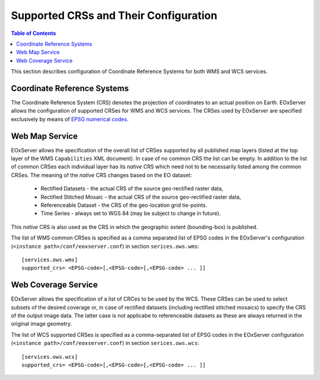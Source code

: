 .. ConfigurationOptions
  #-----------------------------------------------------------------------------
  # $Id$
  #
  # Project: EOxServer <http://eoxserver.org>
  # Authors: Martin Paces <martin.paces@eox.at>
  #
  #-----------------------------------------------------------------------------
  # Copyright (C) 2012 EOX IT Services GmbH
  #
  # Permission is hereby granted, free of charge, to any person obtaining a copy
  # of this software and associated documentation files (the "Software"), to
  # deal in the Software without restriction, including without limitation the
  # rights to use, copy, modify, merge, publish, distribute, sublicense, and/or
  # sell copies of the Software, and to permit persons to whom the Software is
  # furnished to do so, subject to the following conditions:
  #
  # The above copyright notice and this permission notice shall be included in
  # all copies of this Software or works derived from this Software.
  #
  # THE SOFTWARE IS PROVIDED "AS IS", WITHOUT WARRANTY OF ANY KIND, EXPRESS OR
  # IMPLIED, INCLUDING BUT NOT LIMITED TO THE WARRANTIES OF MERCHANTABILITY,
  # FITNESS FOR A PARTICULAR PURPOSE AND NONINFRINGEMENT. IN NO EVENT SHALL THE
  # AUTHORS OR COPYRIGHT HOLDERS BE LIABLE FOR ANY CLAIM, DAMAGES OR OTHER
  # LIABILITY, WHETHER IN AN ACTION OF CONTRACT, TORT OR OTHERWISE, ARISING 
  # FROM, OUT OF OR IN CONNECTION WITH THE SOFTWARE OR THE USE OR OTHER DEALINGS
  # IN THE SOFTWARE.
  #-----------------------------------------------------------------------------


.. index::
    single: Supported CRSs and Their Configuration  

.. _CRSConfiguration:

Supported CRSs and Their Configuration  
======================================

.. contents:: Table of Contents
   :depth: 3
   :backlinks: top

This section describes configuration of Coordinate Reference Systems for both
WMS and WCS services.

Coordinate Reference Systems  
----------------------------

The Coordinate Reference System (CRS) denotes the projection of coordinates to an
actual position on Earth. 
EOxServer allows the configuration of supported CRSes for WMS and WCS services. 
The CRSes used by EOxServer are specified exclusively by means of 
`EPSG numerical codes <http://www.epsg-registry.org>`_. 

Web Map Service
---------------

EOxServer allows the specification of the overall list of CRSes supported by all
published map layers (listed at the top layer of the WMS ``Capabilities`` XML
document). In case of no common CRS the list can be empty. In addition to the
list of common CRSes each individual layer has its *native* CRS which need
not to be necessarily listed among the common CRSes. The meaning of the *native*
CRS changes based on the EO dataset:
 
 * Rectified Datasets - the actual CRS of the source geo-rectified raster data,
 * Rectified Stitched Mosaic - the actual CRS of the source geo-rectified raster
   data,
 * Referenceable Dataset - the CRS of the geo-location grid tie-points. 
 * Time Series - always set to WGS 84 (may be subject to change in future).  

This *native* CRS is also used as the CRS in which the geographic extent
(bounding-box) is published.

The list of WMS common CRSes is specified as a comma separated list of EPSG codes
in the EOxServer's configuration (``<instance path>/conf/eoxserver.conf``) in
section ``serices.ows.wms``::

    [services.ows.wms]
    supported_crs= <EPSG-code>[,<EPSG-code>[,<EPSG-code> ... ]]


Web Coverage Service
--------------------

EOxServer allows the specification of a list of CRCes to be used by the WCS. 
These CRSes can be used to select subsets of the desired coverage or, in case of
rectified datasets (including rectified stitched mosaics) to specify the
CRS of the output image data. The latter case is not applicabe to referenceable
datasets as these are always returned in the original image geometry.

The list of WCS supported CRSes is specified as a comma-separated list of EPSG 
codes in the EOxServer configuration (``<instance path>/conf/eoxserver.conf``) 
in section ``serices.ows.wcs``::

    [services.ows.wcs]
    supported_crs= <EPSG-code>[,<EPSG-code>[,<EPSG-code> ... ]]
